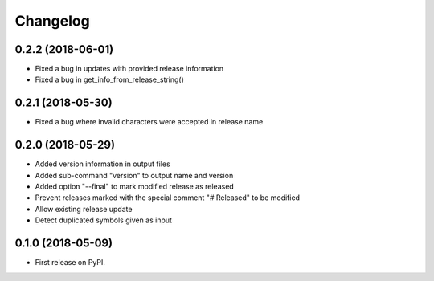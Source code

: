 
Changelog
=========

0.2.2 (2018-06-01)
------------------

* Fixed a bug in updates with provided release information
* Fixed a bug in get_info_from_release_string()

0.2.1 (2018-05-30)
------------------

* Fixed a bug where invalid characters were accepted in release name

0.2.0 (2018-05-29)
------------------

* Added version information in output files
* Added sub-command "version" to output name and version
* Added option "--final" to mark modified release as released
* Prevent releases marked with the special comment "# Released" to be modified
* Allow existing release update
* Detect duplicated symbols given as input

0.1.0 (2018-05-09)
------------------

* First release on PyPI.
